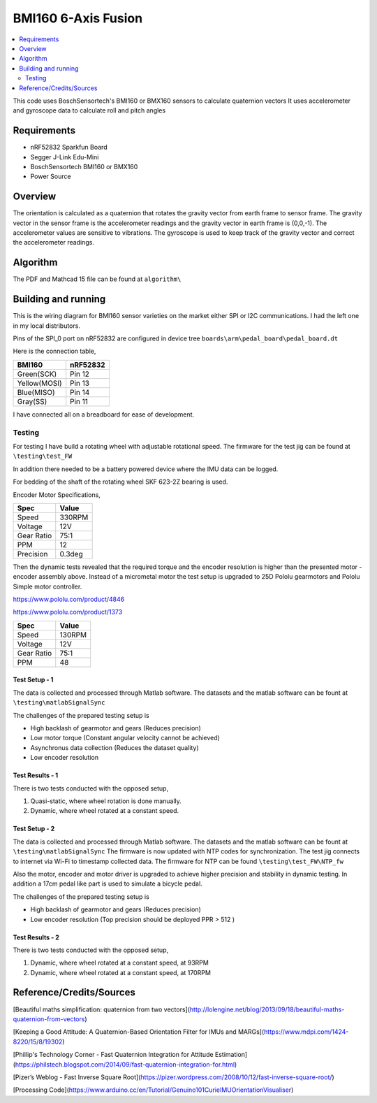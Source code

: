 BMI160 6-Axis Fusion
##########################

.. contents::
   :local:
   :depth: 2

This code uses BoschSensortech's BMI160 or BMX160 sensors to calculate quaternion vectors 
It uses accelerometer and gyroscope data to calculate roll and pitch angles

Requirements
************

* nRF52832 Sparkfun Board
* Segger J-Link Edu-Mini
* BoschSensortech BMI160 or BMX160
* Power Source

Overview
********
The orientation is calculated as a quaternion that rotates the gravity vector from earth frame to sensor frame. The gravity vector in the sensor frame is the accelerometer readings and the gravity vector in earth frame is (0,0,-1).
The accelerometer values are sensitive to vibrations. The gyroscope is used to keep track of the gravity vector and correct the accelerometer readings.


Algorithm
*********

The PDF and Mathcad 15 file can be found at ``algorithm\``

.. image:: /algorithm/algorithmPapyrus_Page_1.jpg
   :width: 800

.. image:: /algorithm/algorithmPapyrus_Page_2.jpg
   :width: 800
   
.. image:: /algorithm/algorithmPapyrus_Page_3.jpg
   :width: 800

.. image:: /algorithm/algorithmPapyrus_Page_4.jpg
   :width: 800

.. image:: /algorithm/algorithmPapyrus_Page_5.jpg
   :width: 800



Building and running
********************

This is the wiring diagram for BMI160 sensor varieties on the market either SPI or I2C communications.
I had the left one in my local distributors.

.. image:: testing/BMI160.png
   :width: 800

Pins of the SPI_0 port on nRF52832 are configured in device tree  ``boards\arm\pedal_board\pedal_board.dt``

Here is the connection table,

+--------------+------------+
|    BMI160    | nRF52832   | 
|              |            |
+==============+============+
| Green(SCK)   |  Pin 12    |
+--------------+------------+
| Yellow(MOSI) |  Pin 13    |
+--------------+------------+
| Blue(MISO)   |  Pin 14    |
+--------------+------------+
| Gray(SS)     |  Pin 11    |
+--------------+------------+

I have connected all on a breadboard for ease of development.

.. image:: testing/myDevBoard.jpg
   :width: 400




Testing
=======

For testing I have build a rotating wheel with adjustable rotational speed. The firmware for the test jig can be found at ``\testing\test_FW``

.. image:: testing/testJig.jpg
   :width: 800


In addition there needed to be a battery powered device where the IMU data can be logged.

.. image:: testing/imuLogger.jpg
   :width: 800


For bedding of the shaft of the rotating wheel SKF 623-2Z bearing is used.


Encoder Motor Specifications,

+--------------+------------+
|     Spec     |    Value   | 
|              |            |
+==============+============+
| Speed        |  330RPM    |
+--------------+------------+
| Voltage      |    12V     |
+--------------+------------+
| Gear Ratio   |   75:1     |
+--------------+------------+
| PPM          |     12     |
+--------------+------------+
| Precision    |   0.3deg   |
+--------------+------------+


Then the dynamic tests revealed that the required torque and the encoder resolution is higher than the presented motor - encoder assembly above.
Instead of a micrometal motor the test setup is upgraded to 25D Pololu gearmotors and Pololu Simple motor controller.

.. image:: testing/new_setup.jpeg
   :width: 800


https://www.pololu.com/product/4846

https://www.pololu.com/product/1373


+--------------+------------+
|     Spec     |    Value   | 
|              |            |
+==============+============+
| Speed        |  130RPM    |
+--------------+------------+
| Voltage      |    12V     |
+--------------+------------+
| Gear Ratio   |   75:1     |
+--------------+------------+
| PPM          |     48     |
+--------------+------------+




Test Setup - 1
----------------

.. image:: testing/testPrep1.jpg
   :width: 800

.. image:: testing/testPrep2.jpg
   :width: 800

The data is collected and processed through Matlab software. The datasets and the matlab software can be fount at ``\testing\matlabSignalSync``

The challenges of the prepared testing setup is

- High backlash of gearmotor and gears (Reduces precision)
- Low motor torque (Constant angular velocity cannot be achieved)
- Asynchronus data collection (Reduces the dataset quality)
- Low encoder resolution 



Test Results - 1
------------------

There is two tests conducted with the opposed setup, 

#. Quasi-static, where wheel rotation is done manually.
#. Dynamic, where wheel rotated at a constant speed.

.. image:: testing/matlabSignalSync/quasi_static_2.jpg
   :width: 800
   
.. image:: testing/matlabSignalSync/dynamic.jpg
   :width: 800


Test Setup - 2
----------------

The data is collected and processed through Matlab software. The datasets and the matlab software can be fount at ``\testing\matlabSignalSync``
The firmware is now updated with NTP codes for synchronization. The test jig connects to internet via Wi-Fi to timestamp collected data. The firmware for NTP can be found  ``\testing\test_FW\NTP_fw``

Also the motor, encoder and motor driver is upgraded to achieve higher precision and stability in dynamic testing. In addition a 17cm pedal like part is used to simulate a bicycle pedal.


.. image:: testing/new2.jpeg
   :width: 800
   
.. image:: testing/new1.jpeg
   :width: 800

The challenges of the prepared testing setup is

- High backlash of gearmotor and gears (Reduces precision)
- Low encoder resolution (Top precision should be deployed PPR > 512 )


Test Results - 2
------------------

There is two tests conducted with the opposed setup, 

#. Dynamic, where wheel rotated at a constant speed, at 93RPM
#. Dynamic, where wheel rotated at a constant speed, at 170RPM

.. image:: testing/matlabSignalSync/dynamic_test_new_motor.jpg
   :width: 800
   
.. image:: testing/matlabSignalSync/dynamic_test_5.jpg
   :width: 800


Reference/Credits/Sources
*************************

[Beautiful maths simplification: quaternion from two vectors](http://lolengine.net/blog/2013/09/18/beautiful-maths-quaternion-from-vectors)

[Keeping a Good Attitude: A Quaternion-Based Orientation Filter for IMUs and MARGs](https://www.mdpi.com/1424-8220/15/8/19302)

[Phillip's Technology Corner - Fast Quaternion Integration for Attitude Estimation](https://philstech.blogspot.com/2014/09/fast-quaternion-integration-for.html)

[Pizer’s Weblog - Fast Inverse Square Root](https://pizer.wordpress.com/2008/10/12/fast-inverse-square-root/)

[Processing Code](https://www.arduino.cc/en/Tutorial/Genuino101CurieIMUOrientationVisualiser)


